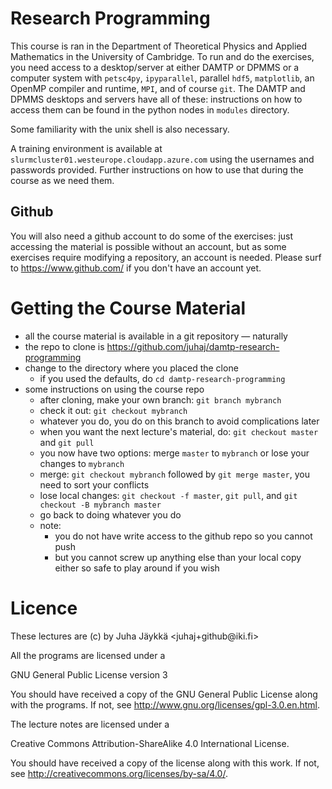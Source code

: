 * Research Programming
This course is ran in the Department of Theoretical Physics and Applied Mathematics in the University of
Cambridge. To run and do the exercises, you need access to a desktop/server at either DAMTP or DPMMS or a
computer system with =petsc4py=, =ipyparallel=, parallel =hdf5=, =matplotlib=, an OpenMP compiler and runtime,
=MPI=, and of course =git=. The DAMTP and DPMMS desktops and servers have all of these: instructions on how to
access them can be found in the python nodes in =modules= directory.

Some familiarity with the unix shell is also necessary.

A training environment is available at =slurmcluster01.westeurope.cloudapp.azure.com= using the usernames and
passwords provided. Further instructions on how to use that during the course as we need them.

** Github
You will also need a github account to do some of the exercises: just accessing the material is possible
without an account, but as some exercises require modifying a repository, an account is needed. Please surf to
https://www.github.com/ if you don't have an account yet.

* Getting the Course Material
- all the course material is available in a git repository — naturally
- the repo to clone is https://github.com/juhaj/damtp-research-programming
- change to the directory where you placed the clone
  - if you used the defaults, do =cd damtp-research-programming=
- some instructions on using the course repo
  - after cloning, make your own branch: =git branch mybranch=
  - check it out: =git checkout mybranch=
  - whatever you do, you do on this branch to avoid complications later
  - when you want the next lecture's material, do: =git checkout master= and =git pull=
  - you now have two options: merge =master= to =mybranch= or lose your changes to =mybranch=
  - merge: =git checkout mybranch= followed by =git merge master=, you need to sort your conflicts
  - lose local changes: =git checkout -f master=, =git pull=, and =git checkout -B mybranch master=
  - go back to doing whatever you do
  - note:
    - you do not have write access to the github repo so you cannot push
    - but you cannot screw up anything else than your local copy either so safe to play around if you wish

* Licence

These lectures are (c) by Juha Jäykkä <juhaj+github@iki.fi>

All the programs are licensed under a 

GNU General Public License version 3

You should have received a copy of the GNU General Public License along with the programs. If not, see
<http://www.gnu.org/licenses/gpl-3.0.en.html>.

The lecture notes are licensed under a

Creative Commons Attribution-ShareAlike 4.0 International License.

You should have received a copy of the license along with this
work. If not, see <http://creativecommons.org/licenses/by-sa/4.0/>.
